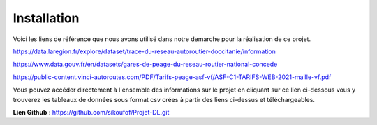 **Installation** 
=================

Voici les liens de référence que nous avons utilisé dans notre demarche pour la réalisation de ce projet.

https://data.laregion.fr/explore/dataset/trace-du-reseau-autoroutier-doccitanie/information

https://www.data.gouv.fr/en/datasets/gares-de-peage-du-reseau-routier-national-concede

https://public-content.vinci-autoroutes.com/PDF/Tarifs-peage-asf-vf/ASF-C1-TARIFS-WEB-2021-maille-vf.pdf



Vous pouvez accéder directement à l'ensemble des informations sur le projet en cliquant sur ce lien ci-dessous
vous y trouverez les tableaux de données sous format csv crées à partir des liens ci-dessus et téléchargeables.


.. Note::

**Lien Github** : https://github.com/sikoufof/Projet-DL.git



